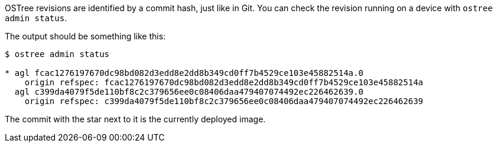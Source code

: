 :page-layout: page
:page-title: "How can I check which OSTree commit is deployed?"
:page-category: faq
:page-date: 2017-01-25 15:42:59

OSTree revisions are identified by a commit hash, just like in Git. You can check the revision running on a device with `ostree admin status`.

The output should be something like this:

----
$ ostree admin status

* agl fcac1276197670dc98bd082d3edd8e2dd8b349cd0ff7b4529ce103e45882514a.0
    origin refspec: fcac1276197670dc98bd082d3edd8e2dd8b349cd0ff7b4529ce103e45882514a
  agl c399da4079f5de110bf8c2c379656ee0c08406daa479407074492ec226462639.0
    origin refspec: c399da4079f5de110bf8c2c379656ee0c08406daa479407074492ec226462639
----

The commit with the star next to it is the currently deployed image.
